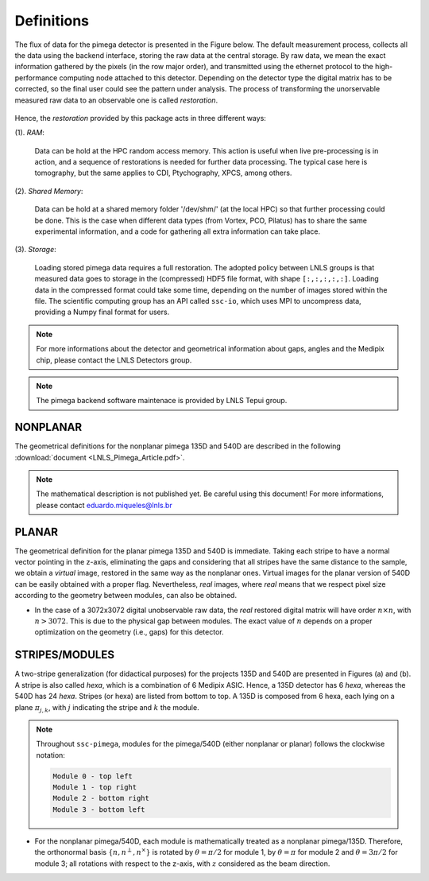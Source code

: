 Definitions
===========

The flux of data for the pimega detector is presented in the Figure below. The default 
measurement process, collects all the data using the backend interface, 
storing the raw data at the central storage. By raw data, we mean the exact information
gathered by the pixels (in the row major order), and transmitted using the ethernet protocol 
to the high-performance computing node attached to this detector. Depending on the detector type
the digital matrix has to be corrected, so the final user could see the pattern under 
analysis. The process of transforming the unorservable measured raw data to an observable one is
called *restoration*. 

.. figure:: pimegaFluxogram.png

Hence, the *restoration* provided by this package acts in three different ways:

(1). *RAM*: 

        Data can be hold at the HPC random access memory. This action is useful when 
        live pre-processing is in action, and a sequence of restorations is needed for 
        further data processing. The typical case here is tomography, but the same applies to
        CDI, Ptychography, XPCS, among others. 

(2). *Shared Memory*: 

        Data can be hold at a shared memory folder '/dev/shm/' (at the local       
        HPC) so that further processing could be done. This is the case when 
        different data types (from Vortex, PCO, Pilatus) has to share the same
        experimental information, and a code for gathering all extra information
        can take place.

(3). *Storage*: 

        Loading stored pimega data requires a full restoration. The adopted policy between
        LNLS groups is that measured data goes to storage in the (compressed) HDF5 
        file format, with shape ``[:,:,:,:,:]``. Loading data in the compressed format could take 
        some time, depending on the number of images stored within the file. The scientific 
        computing group has an API called ``ssc-io``, which uses MPI to uncompress data, providing
        a Numpy final format for users.        


.. note:: For more informations about the detector and geometrical information about gaps, angles
          and the Medipix chip, please contact the LNLS Detectors group.

.. note:: The pimega backend software maintenace is provided by LNLS Tepui group.

        
NONPLANAR
*********

The geometrical definitions for the nonplanar pimega 135D and 540D are described in the
following :download:`document <LNLS_Pimega_Article.pdf>`.

.. note:: The mathematical description is not published yet. Be careful using this 
          document! For more informations, please contact eduardo.miqueles@lnls.br 

 
PLANAR
******

The geometrical definition for the planar pimega 135D and 540D is immediate. Taking
each stripe to have a normal vector pointing in the z-axis, eliminating the gaps 
and considering that all stripes have the same distance to the sample, we obtain 
a *virtual* image, restored in the same way as the nonplanar ones. Virtual images for 
the planar version of 540D can be easily obtained with a proper flag. Nevertheless, 
*real* images, where *real* means that we respect pixel size according to the geometry
between modules, can also be obtained. 

* In the case of a 3072x3072 digital unobservable raw data, the *real* restored digital
  matrix will have order :math:`n \times n`, with :math:`n > 3072`. This is due to the physical
  gap between modules. The exact value of :math:`n` depends on a proper optimization
  on the geometry (i.e., gaps) for this detector. 


STRIPES/MODULES
***************

A two-stripe generalization (for didactical purposes) for the projects 135D and 540D are 
presented in Figures (a) and (b). A stripe is also called *hexa*, which is a combination 
of 6 Medipix ASIC. Hence, a 135D detector has 6 *hexa*, whereas the 540D has 24 *hexa*. 
Stripes (or hexa) are listed from bottom to top. A 135D is composed from 6
hexa, each lying on a plane :math:`\pi_{j,k}`, with :math:`j` indicating the stripe and
:math:`k` the module. 

.. figure:: pimega135D.png
   :scale: 35

        Two-stripe generalization for the nonplanar pimega/135D 

.. figure:: pimega540D.png
   :scale: 30

        Two-stripe generalization for the nonplanar pimega/540D


.. note:: Throughout ``ssc-pimega``, modules for the pimega/540D (either nonplanar
          or planar) follows the clockwise notation:

          .. code-block:: bash
                
              Module 0 - top left
              Module 1 - top right
              Module 2 - bottom right
              Module 3 - bottom left


* For the nonplanar pimega/540D, each module is mathematically treated as a 
  nonplanar pimega/135D. Therefore, the orthonormal basis :math:`\{n, n^\perp, n^\times\}`
  is rotated by :math:`\theta=\pi/2` for module 1, by :math:`\theta=\pi` for module 2
  and :math:`\theta=3\pi/2` for module 3; all rotations with respect to the z-axis, with
  :math:`z` considered as the beam direction. 

